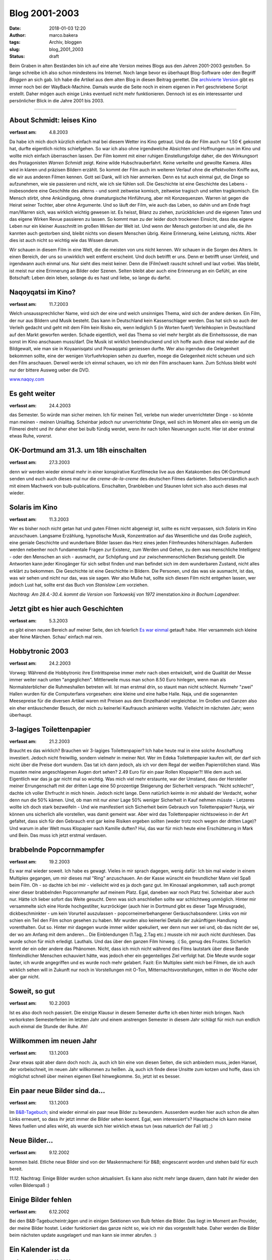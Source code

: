Blog 2001-2003
==============
:date: 2018-01-03 12:20
:author: marco.bakera
:tags: Archiv, bloggen
:slug: blog_2001_2003
:status: draft

Beim Graben in alten Beständen bin ich auf eine alte Version meines Blogs aus 
den Jahren 2001-2003 gestoßen. So lange schreibe ich also schon mindestens
ins Internet. Noch lange bevor es überhaupt Blog-Software oder den Begriff
*Bloggen* an sich gab. Ich habe die Artikel aus dem alten Blog in diesen Beitrag
gerettet. Die `archivierte Version
<https://web.archive.org/web/20041107070549/http://members.ping.de/~pintman/news.pl?id=all>`_
gibt es immer noch bei der WayBack-Machine. Damals wurde die Seite noch
in einem eigenen in Perl geschriebene Script erstellt. Daher mögen auch einige Links 
eventuell nicht mehr funktionieren. Dennoch ist es ein interessanter und
persönlicher Blick in die Jahre 2001 bis 2003.

----

About Schmidt: leises Kino
--------------------------

:verfasst am: 4.8.2003

..
 |image1| 
 .. rubric:: About Schmidt: leises Kino
 :name: about-schmidt-leises-kino

|image2| 

Da habe ich mich doch kürzlich einfach mal bei diesem Wetter ins Kino getraut.
Und da der Film auch nur 1.50 € gekostet hat, durfte eigentlich nichts
schiefgehen. So war ich also ohne irgendwelche Absichten und Hoffnungen nun im
Kino und wollte mich einfach überraschen lassen. Der Film kommt mit einer
ruhigen Einstellungsfolge daher, die den Wirkungsort des Protagonisten
*Warren Schmidt* zeigt. Keine wilde Hubschrauberfahrt. Keine verkeilte
und gewollte Kamera. Alles wird in klaren und präzisen Bildern erzählt.
So kommt der Film auch im weiteren Verlauf ohne die effektvollen
Kniffe aus, die wir aus anderen Filmen kennen. Gott sei Dank, will
ich hier anmerken. Denn es tut auch einmal gut, die Dinge so
aufzunehmen, wie sie passieren und nicht, wie ich sie fühlen soll.
Die Geschichte ist eine Geschichte des Lebens - insbesondere
eine Geschihte des alterns - und somit zeitweise komisch, zeitweise
tragisch und selten tragikomisch. Ein Mensch stirbt, ohne Ankündigung,
ohne dramaturgische Hinführung, aber mit Konzequenzen. Warren ist
gegen die Heirat seiner Tochter, aber ohne Argumente. Und so läuft der
Film, wie auch das Leben, so dahin und am Ende fragt man/Warren
sich, was wirklich wichtig gewesen ist. Es heisst, Bilanz zu ziehen,
zurückblicken und die eigenen Taten und das eigene Wirken Revue
passieren zu lassen. So kommt man zu der leider doch trockenen
Einsicht, dass das eigene Leben nur ein kleiner Ausschnitt im großen
Wirken der Welt ist. Und wenn der Mensch gestorben ist und alle, die ihn
kannten auch gestorben sind, bleibt nichts von diesem Menschen übrig.
Keine Erinnerung, keine Leistung, nichts. Aber dies ist auch nicht so
wichtig wie das Wissen darum.
 
Wir schauen in diesem Film in eine Welt, die die meisten von uns
nicht kennen. Wir schauen in die Sorgen des Alters. In einen Bereich, der
uns so unwirklich weit entfernt erscheint. Und doch betrifft er uns. Denn
er betrifft unser Umfeld, und irgendwann auch einmal uns. Nur sieht dies
meist keiner. Denn die (Film)welt rauscht schnell und laut vorbei.
Was bleibt, ist meist nur eine Erinnerung an Bilder oder Szenen. Selten
bleibt aber auch eine Erinnerung an ein Gefühl, an eine Botschaft:
Leben dein leben, solange du es hast und liebe, so lange du darfst.
 
Naqoyqatsi im Kino?
-------------------

:verfasst am: 11.7.2003

.. 
 .. rubric:: Naqoyqatsi im Kino? 
 :name: naqoyqatsi-im-kino 

 |image3| 

Welch unsaussprechlicher Name, wird sich der eine und welch
unsinniges Thema, wird sich der andere denken. Ein Film, der nur aus
Bildern und Musik besteht. Das kann in Deutschland kein
Kassenschlager werden. Das hat sich so auch der Verleih gedacht und geht
mit dem Film kein Risiko ein, wenn lediglich 5 (in Worten fuenf)
Verleihkopien in Deutschland auf den Markt geworfen
werden. Schade eigentlich, weil das Thema so viel mehr hergibt
als die Einheitssosse, die man sonst im Kino anschauen muss/darf.
Die Musik ist wirklich beeindruckend und ich hoffe auch diese mal
wieder auf die Bildgewalt, wie man sie in Koyaanisqatsi und
Powaqqatsi geniessen durfte. Wer also irgendwo die Gelegenheit bekommen
sollte, eine der wenigen Vorfuehrkopien sehen zu duerfen, moege die
Gelegenheit nicht scheuen und sich den Film anschauen. Derweil
werde ich einmal schauen, wo ich mir den Film anschauen kann. Zum
Schluss bleibt wohl nur der bittere Ausweg ueber die DVD.
 
`www.naqoy.com <wrap.pl?src=http://www.naqoy.com;title=naqoyqatsi>`_ 

Es geht weiter 
--------------

:verfasst am: 24.4.2003
 
.. 
 .. rubric:: Es geht weiter 
 :name: es-geht-weiter 
 
 .. |image4| 

das Semester. So würde man sicher meinen. Ich für meinen Teil, verlebe
nun wieder unverrichteter Dinge - so könnte man meinen - meinen
Unialltag. Scheinbar jedoch nur unverrichteter Dinge, weil sich im
Moment alles ein wenig um die Filmerei dreht und ihr daher eher bei
bulb fündig werdet, wenn ihr nach tollen Neuerungen sucht. Hier ist
aber erstmal etwas Ruhe, *vorerst*.
 
OK-Dortmund am 31.3. um 18h einschalten 
---------------------------------------

:verfasst am: 27.3.2003

.. 
 .. rubric:: OK-Dortmund am 31.3. um 18h einschalten 
 :name: ok-dortmund-am-31.3.-um-18h-einschalten 
 
 .. |image5| 

denn wir werden wieder einmal mehr in einer konspirative Kurzfilmecke
live aus den Katakomben des OK-Dortmund senden und euch auch dieses
mal nur die *creme-de-la-creme* des deutschen Filmes
darbieten. Selbstverständlich auch mit einem Machwerk von
bulb-publications. Einschalten, Dranbleiben und Staunen lohnt sich
also auch dieses mal wieder.
 
Solaris im Kino 
---------------

:verfasst am: 11.3.2003

.. 
 .. rubric:: Solaris im Kino 
 :name: solaris-im-kino 
 
 .. |image6| 

Wer es bisher noch nicht getan hat und guten Filmen nicht abgeneigt
ist, sollte es nicht verpassen, sich *Solaris* im Kino anzuschauen.
Langsame Erzählung, hypnotische Musik, Konzentration auf das
Wesentliche und das Große zugleich, eine geniale Geschichte
und wunderbare Bilder lassen das Herz eines jeden Filmfreundes
höherschlagen. Außerdem werden nebenher noch fundamentale Fragen zur
Existenz, zum Werden und Gehen, zu dem was menschliche Intelligenz
- oder den Menschen an sich - ausmacht, zur Schöpfung und zur
zwischenmenschlichen Beziehung gestellt. Die Antworten kann jeder
Kinogänger für sich selbst finden und man befindet sich im dem
wunderbaren Zustand, nicht alles erklärt zu bekommen. Die Geschichte
ist eine Geschichte in Bildern. Die Personen, und das was sie
ausmacht, ist das, was wir sehen und nicht nur das, was sie sagen.
Wer also Muße hat, sollte sich diesen Film nicht entgehen lassen, wer
jedoch Lust hat, sollte erst das Buch von *Stanislaw Lem*
vorziehen.
 
*Nachtrag: Am 28.4.-30.4. kommt die Version von Tarkowskij von 1972
im*\ enstation.kino *in Bochum Lagendreer.*
 
Jetzt gibt es hier auch Geschichten 
-----------------------------------

:verfasst am: 5.3.2003

.. 
 .. rubric:: Jetzt gibt es hier auch Geschichten 
 :name: jetzt-gibt-es-hier-auch-geschichten 
 
 .. |image7| 

es gibt einen neuen Bereich auf meiner Seite, den ich feierlich `Es war
einmal <https://web.archive.org/web/20041107070549/http://members.ping.de/~pin
tman/construct.pl?src=text/eswareinmal/index.htm>`__ getauft habe. Hier
versammeln sich kleine aber feine Märchen. Schau' einfach mal rein.

Hobbytronic 2003 
----------------

:verfasst am: 24.2.2003

.. 
 .. rubric:: Hobbytronic 2003 
 :name: hobbytronic-2003 
 
 .. |image8| 

Vorweg: Während die Hobbytronic ihre Eintrittspreise immer mehr nach oben
entwickelt, wird die Qualität der Messe immer weiter nach unten
"angeglichen". Mittlerweile muss man schon 8.50 Euro hinlegen,
wenn man als Normalsterblicher die Ruhmeshallen betreten will.
Ist man erstmal drin, so staunt man nicht schlecht. Nurmehr "zwei"
Hallen wurden für die Computerfans vorgesehen: eine kleine und eine
halbe Halle. Naja, und die sogenannten Meesepreise für die diversen
Artikel waren mit Preisen aus dem Einzelhandel vergleichbar. Im Großen
und Ganzen also ein eher entäuschender Besuch, der mich zu keinerlei
Kaufrausch animieren wollte. Vielleicht im nächsten Jahr; wenn überhaupt.


3-lagiges Toilettenpapier 
-------------------------

:verfasst am: 21.2.2003

.. 
 .. rubric:: 3-lagiges Toilettenpapier 
 :name: lagiges-toilettenpapier 
 
 .. |image9| 

Braucht es das wirklich? Brauchen wir 3-lagiges
Toilettenpapier? Ich habe heute mal in eine solche Anschaffung investiert.
Jedoch nicht freiwillig, sondern vielmehr in meiner Not. Wer im Edeka
Toilettenpapier kaufen will, der darf sich nicht über die Preise dort
wundern. Das tat ich dann jedoch, als ich vor dem Regal der weißen
Papierröllchen stand. Was mussten meine angeschlagenen Augen dort
sehen? 2.49 Euro für ein paar Rollen Klopapier?! Wie dem auch sei.
Eigentlich war das ja gar nicht mal so wichtig. Was mich viel mehr
erstaunte, war der Umstand, dass der Hersteller meiner
Errungenschaft mit der dritten Lage eine 50 prozentige Steigerung
der Sicherheit versprach. "Nicht schlecht!", dachte ich voller
Ehrfrucht in mich hinein. Jedoch nicht lange. Denn natürlich keimte
in mir alsbald der Verdacht, woher denn nun die 50% kämen. Und, ob man mit
nur *einer* Lage 50% weniger Sicherheit in Kauf nehmen müsste -
Letzeres wollte ich doch stark bezweifeln - Und wie manifestiert sich
Sicherheit beim Gebrauch von Toilettenpapier? Nunja, wir können uns
sicherlich alle vorstellen, was damit gemeint war. Aber wird das
Toilettenpapier nichtsowieso in der Art gefaltet, dass sich für den Gebrauch
erst gar keine Risiken ergeben sollten (weder trotz noch wegen der
dritten Lage)? Und warum in aller Welt muss Klopapier nach Kamille
duften? Hui, das war für mich heute eine
Erschütterung in Mark und Bein. Das muss ich jetzt erstmal verdauen.

brabbelnde Popcornmampfer 
-------------------------

:verfasst am: 19.2.2003
 
..
 .. rubric:: brabbelnde Popcornmampfer
 :name: brabbelnde-popcornmampfer 
 
 .. |image10| 

Es war mal wieder soweit. Ich habe es gewagt. Vieles in mir sprach
dagegen, wenig dafür: Ich bin mal wieder in einem Multiplex gegangen,
um mir dieses mal "Ring" anzuschauen. An der Kasse wünscht ein
freundlicher Mann viel Spaß beim Film. Oh - so dachte ich bei mir -
vielleicht wird es ja doch ganz gut. Im Kinosaal
angekommen, saß auch prompt einer dieser brabbelnden
Popcornmampfer auf meinem Platz. Egal, daneben war noch Platz frei.
Scheinbar aber auch nur. Hätte ich lieber sofort das Weite gesucht.
Denn was sich anschließen sollte war schlichtweg unmöglich. Hinter mir
versammelte sich eine Horde hochgestilter, kurzröckiger (auch hier in
Dortmund gibt es dieser Tage Minusgrade), dickbeschminkter - um kein
Vorurteil auszulassen - popcorneimerbehangener
Geräuschabsonderer. Links von mir schien ein Teil den Film schon
gesehen zu haben. Mir wurden also keinerlei Details der zukünftigen
Handlung vorenthalten. Gut so. Hinter mir dagegen wurde immer
wilder spekuliert, wer denn nun wer sei und, ob das nicht der sei, der
wo am Anfang mit dem anderen... Die Einblendungen (1.Tag, 2.Tag
etc.) musste ich mir auch nicht durchlesen. Das wurde schon für mich
erledigt. Lauthals. Und das über den ganzen Film hinweg. :(
So, genug des Frustes. Sicherlich kennt der ein oder andere das
Phänomen. Nicht, dass ich mich nicht während des Films lautstark über
diese Bande filmfeindlicher Menschen echauviert hätte, was jedoch
eher ein gegenteiliges Ziel verfolgt hat. Die Meute wurde sogar
lauter, ich wurde angegriffen und es wurde noch mehr gelabert.
Fazit: Ein Multiplex sieht mich bei Filmen, die
ich auch wirklich sehen will in Zukunft nur noch in Vorstellungen mit
O-Ton, Mitternachtsvorstellungen, mitten in der Woche oder aber
gar nicht.

Soweit, so gut 
--------------

:verfasst am: 10.2.2003
 
..
 .. rubric:: Soweit, so gut
 :name: soweit-so-gut 
 
 .. |image11| 

Ist es also doch noch passiert. Die einzige Klausur in diesem Semester
durfte ich eben hinter mich bringen. Nach verkorksten Semesterferien im
letzten Jahr und einem anstrengen Semester in diesem Jahr schlägt für
mich nun endlich auch einmal die Stunde der Ruhe. Ah!


Willkommen im neuen Jahr 
------------------------

:verfasst am: 13.1.2003
 
..
 .. rubric:: Willkommen im neuen Jahr
 :name: willkommen-im-neuen-jahr
 
 |image12| 

Zwar etwas spät aber dann doch noch: Ja, auch ich bin eine von diesen
Seiten, die sich anbiedern muss, jeden Hansel, der vorbeischneit,
im neuen Jahr willkommen zu heißen. Ja, auch ich finde diese Unsitte
zum kotzen und hoffe, dass ich möglichst schnell über meinen eigenen Ekel
hinwegkomme. So, jetzt ist es besser.
 
Ein paar neue Bilder sind da... 
-------------------------------

:verfasst am: 13.1.2003
 
..
 .. rubric:: Ein paar neue Bilder sind da... 
 :name: ein-paar-neue-bilder-sind-da... 
 
 .. |image13| 

Im `B&B-Tagebuch; <https://web.archive.org/web/2
0041107070549/http://home.arcor.de/pintman/film/bundb.htm>`__
sind wieder einmal ein paar neue Bilder zu bewundern. Ausserdem
wurden hier auch schon die alten Links erneuert, so dass ihr jetzt
immer die Bilder sehen koennt. Egal, wen interessiert's?
Hauptsache ich kann meine News fuellen und alles wirkt, als wuerde sich
hier wirklich etwas tun (was natuerlich der Fall ist) ;)
 
Neue Bilder... 
--------------

:verfasst am: 9.12.2002
 
..
 .. rubric:: Neue Bilder... 
 :name: neue-bilder... 
 
 .. |image14| 

kommen bald. Etliche neue Bilder sind von der Maskenmacherei für B&B;
eingescannt worden und stehen bald für euch bereit.
 

*11.12.* Nachtrag: Einige Bilder wurden schon
aktualisiert. Es kann also nicht mehr lange dauern, dann habt ihr
wieder den vollen Bilderspaß :)
 
Einige Bilder fehlen 
--------------------

:verfasst am: 6.12.2002
 
..
 .. rubric:: Einige Bilder fehlen 
 :name: einige-bilder-fehlen 
 
 .. |image15| 

Bei den B&B-Tagebucheintr;ägen und in einigen Sektionen von Bulb fehlen
die Bilder. Das liegt im Moment am Provider, der meine Bilder hostet.
Leider funktioniert das ganze nicht so, wie ich mir das
vorgestellt habe. Daher werden die Bilder beim nächsten update
ausgelagert und man kann sie immer abrufen. :)
 
Ein Kalender ist da 
-------------------

:verfasst am: 13.12.2002
 
..
 .. rubric:: Ein Kalender ist da 
 :name: ein-kalender-ist-da 
 
 .. |image16| 

Jetzt findet man im Kern einen `Terminkalender <https://web.archive.org/web/
20041107070549/http://calendar.yahoo.com/marcobakera>`__,
in dem man immer nachschauen kann, wann ich denn Zeit habe. Ausserdem
wurde die `Einleitung <https://web.archive.org/web/20041107070549
/http://home.arcor.de/pintman/einleitung.htm>`__
verschoben, um die Startseite etwas aufgeräumter zu gestalten.
 
Viel Neues 
----------

:verfasst am: 19.7.2002
 
..
 .. rubric:: viel Neues
 :name: viel-neues 
 
 .. |image17| 

Ich habe vieles im Bereich von bulb-publications getan. Zunächst einmal
gibt es jetzt eine striktere Trennung zwischen dem `Tagebuch <http
s://web.archive.org/web/20041107070549/http://home.arcor.de/pintman/film/bundb
.htm>`__ und der `offiziellen Seite
<https://web.archive.org/web/20041107070549/http://brandybald.de.vu/>`__
im B&B-Bereich.; Auch sind einige neue Bilder dazugekommen. Am besten
überall mal reinschauen, dann werdet ihr sehen, was ich meine (oder
auch nicht :) ). Zudem gibt es jetzt einen `Mediabereich <https
://web.archive.org/web/20041107070549/http://home.arcor.de/pintman/film/filmet
v.htm>`__, wo man sich einige Soundtracks zu unseren
Filmen ziehen kann. Sehr beachtenswert! Ansonsten wird natürlich immer
fleissig weitergewerkelt. :)
 
Die 100 sind voll 
-----------------

:verfasst am: 1.7.2002
 
..
 .. rubric:: Die 100 sind voll 
 :name: die-100-sind-voll 
 
 .. |image18| 

Auha, das ging schnell. Gerade mal seit ein paar Wochen online, fanden
sich schon 100 Besucher hier ein. Das nenne ich mal
Durchhaltevermögen. Aber nur immer weiter so. Bald kommen wieder
neue Sachen. :)
 
B&B 
---

:verfasst am: 23.6.2002
 
..
 .. rubric:: B&B 
 :name: bb 
 
 .. |image19| 

Da die neue (mittlerweile dritte) Staffel von B&B fast ihre
Vorarbeitsphase abgeschlossen hat und bald die Dreharbeiten
anstehen, gibt es jetzt auch unter `B&B; <h
ttps://web.archive.org/web/20041107070549/http://home.arcor.de/pintman/film/bu
ndb.htm>`__ im Bulb-Zweig der Navigation eine Extraseite dafür. Hier könnt
ihr immer schauen, wenn etwas neues passiert und werdet auf dem
Laufenden gehalten.
 
Geschafft 
---------

:verfasst am: 20.6.2002
 
..
 .. rubric:: Geschafft 
 :name: geschafft 
 
 .. |image20| 

Naja, eigentlich nur fast geschafft. Vieles steht noch bevor,
aber das gröbste scheint erstmal fertig zu sein. Viel Text findet man nun
auf meiner Seite. So, wie gewollt. Schaut euch mal in Ruhe um und ihr
werdet sicher eine Menge entdecken. Vielleicht auch Dinge, von denen ihr
vorher gar nichts wusstet. Jetzt findet ihr sicherlich alles, weil schon
direkt auf der Startseite eine schöne große Sitemap zu finden ist, die
euch in die doch hoffentlich noch vorhandenen versteckten
Winkel der Seite begleiten wird.
 
Bald textonly 
-------------

:verfasst am: 14.6.2002
 
..
 .. rubric:: bald textonly 
 :name: bald-textonly 
 
 .. |image21| 

Bald wird es nur noch eine textonly-Version meiner Seite geben. Damit
wird sich die Ladezeit der Seite nocheinmal um ein Vielfaches
steigern und auch wieder Wert auf die inhaltlichen Aspekte gelegt.
Außerdem wird die vielkritisierte Menustruktur neu
durchdacht und man kann einfacher durch die Seite navigieren. Dann
endlich auch problemlos mit lynx und Konsorten.
Seid also gespannt und freut euch mit mir auf das neue Design. Ein
wenig wird es noch dauern, aber es kommt; bestimmt.
Außerdem habt ihr nun die Möglichkeit auf jeder Seite einen
Kommentar zu hinterlassen bzw. euch die Kommentare anzuschauen, die
andere dort schon hinterlassen haben. Einfach auf den link ganz
unten auf der Seite achten.
 
Lange nicht Neues 
-----------------

:verfasst am: 28.2.2002
 
..
 .. rubric:: lange nicht neues 
 :name: lange-nicht-neues 
 
 .. |image22| 

...von mir gehoert? das kann schon sein. hab' auch lange nicht mehr auf
meiner seite nachgeschaut. im moment bastel ich an einem
hoerspielprojekt. vielleicht kann man also bald auch hier etwas dazu
hoeren. also bald mal wieder vorbeischauen, woll? :)
 
Das nächste Semester hat begonnen 
---------------------------------

:verfasst am: 20.11.2001
 
..
 .. rubric:: Das nächste Semeter hat begonnen
 :name: das-nächste-semeter-hat-begonnen 
 
 .. |image23| 

...und ich bin mitten drin. juhu. und als brandheißes feature kann
man meinen stundenplan jetzt auch hier abrufen. dazu sag ich
einfach nur wow. zeigt mir eine seite, die dir einen solchen service
bietet und ich verneige mich voller erfuhrcht vor dir. :) 14.5.02
Hab heute aus Versehen den Stundenplan gelöscht. Der kommt aber später
wieder. ;)

Endlich 
-------

:verfasst am: 12.10.2001

.. 
 .. rubric:: Endlich, 
 :name: endlich 
 
|image24| 

Der größte Teil ist geschafft und das Pageupdate ist fast fertig.
Jetzt kommen noch ein paar Schönheitskorrekturen und dann natürlich der
stete Ausbau der seite. Die wesentlichen Neuerungen haben sich in der
Zone abgespielt. Viele Seiten, die sich mit der Zeit von mir im Netz
verteilt haben, sind hier nun zusammengefasst. Natürlich ist das
vom Design dann nicht mehr so einheitlich aber es gibt immer eine
Möglichkeit zurück in die Zone zu kommen, wenn ihr euch mal verlaufen
haben solltet. :) Viel Spaß erstmal damit und bis demnächst.
 
Ein Gästebuch 
-------------

:verfasst am: 1.10.2001
 
..
 .. rubric:: Ein Gaestebuch 
 :name: ein-gaestebuch 
 
|image25| 

ist nun endlich auch vorhanden. Viele Tausende von Usern haben sehnsuechtig
darauf gewartet und nun ist es endlich da. Das einzig wahre
Wahrst....aeh... Gaestebuch. Nur fuer euch, damit ihr
euer ueberschwengliches Lob ueber meine Seite irendwo rauslassen
koennt, findet ihr in diesem Gaestbuch nun eine
Moeglichkeit, dies zu tun. Also, ich warte... Jetzt fehlen
eigentlich nur noch die links, aber die werde ich demnaechst auch noch
angehen.
 
Juhu 
----

:verfasst am: 21.9.2001
 
..
 .. rubric:: Juhu, 
 :name: juhu 
 
 .. |image26| 

endlich habe ich die letzte Klausur für dieses Semester hinter mir
und kann mich endlich ausschließlich um die wichtigen Sachen
kümmern. :) Wahrscheinlich wird darunter auch endlich mal ein update
meiner Homepage fallen (so die gnädigen Götter wollen). Also, bis
dahin.
 
Lange nichts Neues? 
-------------------

:verfasst am: 8.7.2001
 
..
 .. rubric:: lange nichts neues? 
 :name: lange-nichts-neues 

 .. |image27| 

Jaja, ich weiß, die Neuerungen auf der Homepage lassen ein wenig auf
sich warten. Im Moment stresst mal wieder alles zu sehr (Uni, Arbeit
und der ganze Rest), so daß ich bisher zu keinem weiteren update
gekommen bin. Ab Mitte Juli sieht es dann wieder besser aus und ihr
könnt auf Neuerungen hoffen. Bis dahin also noch
bitte ein wenig Geduld.
 
FAQ 
---

:verfasst am: 1.7.2001
 
..
 .. rubric:: FAQ
 :name: faq 
 
 .. |image28| 

Juhu, endlich habe ich meine eigene FAQ. Schaut einfach mal unter den
contacts nach. Da könnt ihr mir alle möglichen dummen Fragen stellen,
deren Antwort ihr dann kurze Zeit später dort lesen könnt.
Also, immer zu und viel Spaß damit. :)

Weiter geht's 
-------------

:verfasst am: 28.6.2001
 
..
 .. rubric:: weiter geht's 
 :name: weiter-gehts 
 
 .. |image29| 

"Und wieder mal ein kleines page-update. Man lässt sich ja nicht lumpen
und aktualisiert so fleißig und fröhlich vor sich hin. Naja, viel hat
sich noch nicht getan, aber die Prozesse reifen im Hintergrund. :)
Jetzt können die Seiten ""über mich"" und die ""contacts"" abgerufen
werden. Sehr bald kommen auch wieder das Gästebuch und der
romano. Also immer mal schön vorbeischauen. Die
Konstraktschenseiten werden immer weniger und der Inhalt wächst mit
jeder eurer pageimpressions. :)"
 
Keine Panik 
-----------

:verfasst am: 28.6.2001
 
..
 .. rubric:: keine Panik 
 :name: keine-panik 
 
 .. |image30| 

Und noch eine kleine Info an alle, die vergeblich nach der linkliste
suchen oder der mailingliste oder dem gästebuch oder irgendeinem
anderen Zeuch. Keine Sorge, es ist alles noch erhalten und liegt sowohl
hier auf der Platte als auch auf dem Server. Nach und nach werden alle
Bereich wieder erreichbar sein. Das kommt alles
mit der Zeit. :)
 
Es ist geschafft.. 
------------------

:verfasst am: 28.6.2001
 
..
 .. rubric:: Es ist geschafft..
 :name: es-ist-geschafft... 
 
 .. |image31| 

Endlich. Es gibt mal wieder ein neues Design der Seite. Ich hoffe es
gefaellt euch. Jetzt wird es hoffentlich auch mal wieder ein paar
Aktualisierungen mehr geben. Zumindest ist es nun einfacher zu handhaben
(dank neuer Datenkbank). Schaut also ruhig oefter mal vorbei; es
koennte sich durchaus lohnen. :) Anregungen, Kritik und Schelte
nehme ich natuerlich auch immer wieder gern entgegen.
 

----------------------------------

.. |image2| image:: {filename}images/about_schmidt.jpg
 :width: 400px
 :height: 262px
.. |image12| image:: {filename}images/news_neujahr.jpg
 :width: 258px
 :height: 379px
.. |image24| image:: {filename}images/news_dusche.gif
 :width: 86px
 :height: 84px
.. |image25| image:: {filename}images/news_computerhead.gif
 :width: 113px
 :height: 113px

.. alte Links, die nicht mehr funktionieren
 .. |ICQ: 59397823| image:: https://web.archive.org/web/20041107070549im_/http://web.icq.com/whitepages/online?icq=59397823&img=9
 .. |image1| image:: /web/20041107070549im_/http://members.ping.de:80/~pintman/pix/senftopf.gif
 :width: 224px
 :height: 200px
 .. |image3| image:: /web/20041107070549im_/http://members.ping.de:80/~pintman/pix/news_naqoy.jpg
 :width: 501px
 :height: 164px
 .. |image4| image:: /web/20041107070549im_/http://members.ping.de:80/~pintman/pix/leer.gif
 :width: 0px
 :height: 0px
 .. |image5| image:: /web/20041107070549im_/http://members.ping.de:80/~pintman/pix/leer.gif
 :width: 0px
 :height: 0px
 .. |image6| image:: /web/20041107070549im_/http://members.ping.de:80/~pintman/pix/news_solaris.jpg
 :width: 300px
 :height: 199px
 .. |image7| image:: /web/20041107070549im_/http://members.ping.de:80/~pintman/text/eswareinmal/bookreader.jpg
 :width: 223px
 :height: 220px
 .. |image8| image:: /web/20041107070549im_/http://members.ping.de:80/~pintman/pix/news_hobbytronic.jpg
 :width: 155px
 :height: 145px
 .. |image9| image:: /web/20041107070549im_/http://members.ping.de:80/~pintman/pix/news_toilet_paper.jpg
 :width: 251px
 :height: 134px
 .. |image10| image:: /web/20041107070549im_/http://members.ping.de:80/~pintman/pix/news_popcorn.gif
 :width: 180px
 :height: 265px
 .. |image11| image:: /web/20041107070549im_/http://members.ping.de:80/~pintman/pix/news_relax.gif
 :width: 150px
 :height: 140px
 .. |image13| image:: /web/20041107070549im_/http://members.ping.de:80/~pintman/pix/leer.gif
 :width: 0px
 :height: 0px
 .. |image14| image:: /web/20041107070549im_/http://members.ping.de:80/~pintman/pix/leer.gif
 :width: 0px
 :height: 0px
 .. |image15| image:: /web/20041107070549im_/http://members.ping.de:80/~pintman/pix/leer.gif
 :width: 0px
 :height: 0px
 .. |image16| image:: /web/20041107070549im_/http://members.ping.de:80/~pintman/pix/leer.gif
 :width: 0px
 :height: 0px
 .. |image17| image:: /web/20041107070549im_/http://members.ping.de:80/~pintman/pix/leer.gif
 :width: 0px
 :height: 0px
 .. |image18| image:: /web/20041107070549im_/http://members.ping.de:80/~pintman/pix/leer.gif
 :width: 0px
 :height: 0px
 .. |image19| image:: /web/20041107070549im_/http://members.ping.de:80/~pintman/pix/news_mutterkind-schild.gif
 :width: 64px
 :height: 64px
 .. |image20| image:: /web/20041107070549im_/http://members.ping.de:80/~pintman/pix/leer.gif
 :width: 0px
 :height: 0px
 .. |image21| image:: /web/20041107070549im_/http://members.ping.de:80/~pintman/pix/leer.gif
 :width: 0px
 :height: 0px
 .. |image22| image:: /web/20041107070549im_/http://members.ping.de:80/~pintman/pix/leer.gif
 :width: 0px
 :height: 0px
 .. |image23| image:: /web/20041107070549im_/http://members.ping.de:80/~pintman/pix/leer.gif
 :width: 0px
 :height: 0px
 .. |image26| image:: /web/20041107070549im_/http://members.ping.de:80/~pintman/pix/leer.gif
 :width: 0px
 :height: 0px
 .. |image27| image:: /web/20041107070549im_/http://members.ping.de:80/~pintman/pix/leer.gif
 :width: 0px
 :height: 0px
 .. |image28| image:: /web/20041107070549im_/http://members.ping.de:80/~pintman/pix/leer.gif
 :width: 0px
 :height: 0px
 .. |image29| image:: /web/20041107070549im_/http://members.ping.de:80/~pintman/pix/news_underconstruction.gif
 :width: 100px
 :height: 100px
 .. |image30| image:: /web/20041107070549im_/http://members.ping.de:80/~pintman/pix/leer.gif
 :width: 0px
 :height: 0px
 .. |image31| image:: /web/20041107070549im_/http://members.ping.de:80/~pintman/film/pix/marco.jpg
 :width: 122px
 :height: 169px
